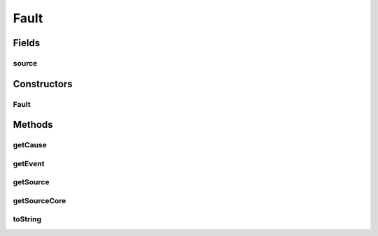 Fault
=====

.. java:package:: se.sics.kompics
   :noindex:

.. java:type:: public class Fault implements KompicsEvent

   The \ ``Fault``\  class.

   :author: Cosmin Arad <cosmin@sics.se>, Jim Dowling <jdowling@sics.se>, Lars Kroll <lkroll@kth.se>

Fields
------
source
^^^^^^

.. java:field:: final ComponentCore source
   :outertype: Fault

Constructors
------------
Fault
^^^^^

.. java:constructor:: public Fault(Throwable throwable, ComponentCore source, KompicsEvent event)
   :outertype: Fault

   Instantiates a new fault.

   :param throwable: the throwable

Methods
-------
getCause
^^^^^^^^

.. java:method:: public Throwable getCause()
   :outertype: Fault

getEvent
^^^^^^^^

.. java:method:: public KompicsEvent getEvent()
   :outertype: Fault

getSource
^^^^^^^^^

.. java:method:: public ComponentDefinition getSource()
   :outertype: Fault

getSourceCore
^^^^^^^^^^^^^

.. java:method:: public Component getSourceCore()
   :outertype: Fault

toString
^^^^^^^^

.. java:method:: @Override public String toString()
   :outertype: Fault

